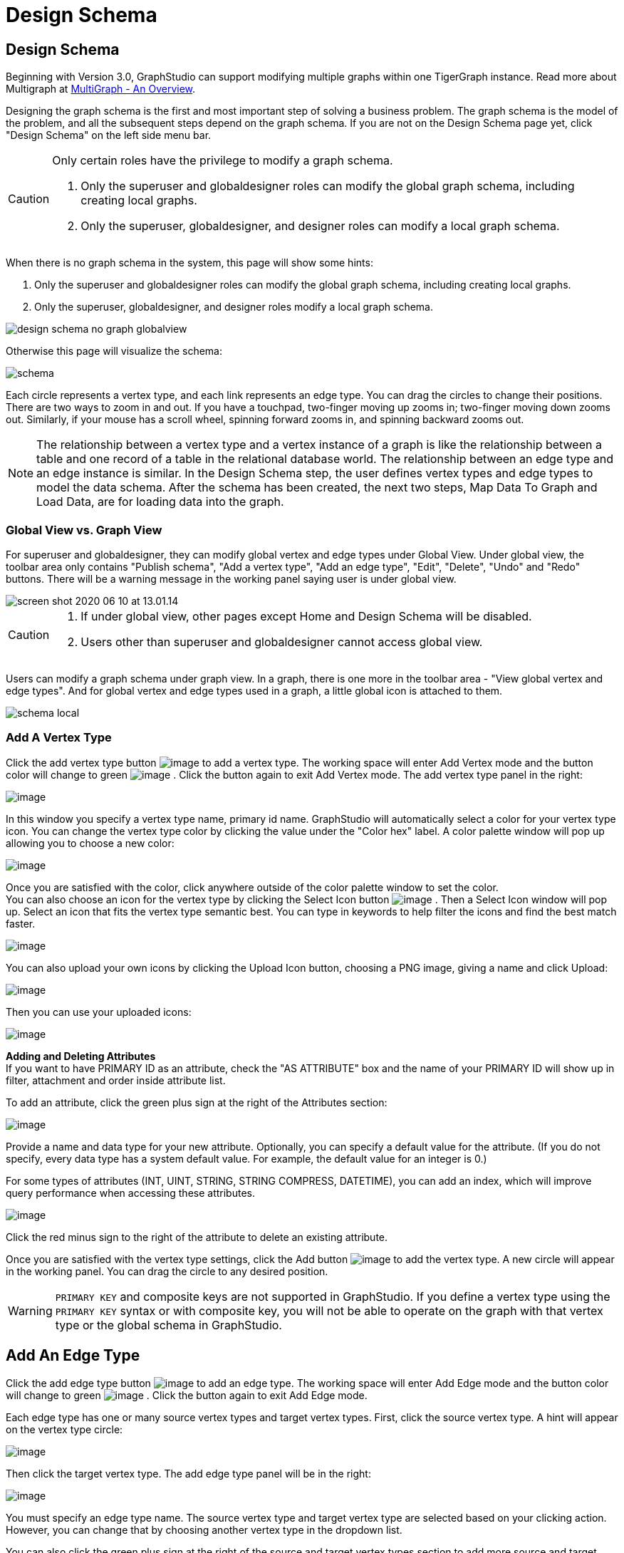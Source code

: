 = Design Schema

== Design Schema
Beginning with Version 3.0, GraphStudio can support modifying multiple graphs within one TigerGraph instance. Read more about Multigraph at xref:tigergraph-server:intro:multigraph-overview.adoc[MultiGraph - An Overview].

Designing the graph schema is the first and most important step of solving a business problem. The graph schema is the model of the problem, and all the subsequent steps depend on the graph schema. If you are not on the Design Schema page yet, click "Design Schema" on the left side menu bar.

[CAUTION]
====
Only certain roles have the privilege to modify a graph schema.

. Only the superuser and globaldesigner roles can modify the global graph schema, including creating local graphs.
. Only the superuser, globaldesigner, and designer roles can modify a local graph schema.
====

When there is no graph schema in the system, this page will show some hints:

. Only the superuser and globaldesigner roles can modify the global graph schema, including creating local graphs.
. Only the superuser, globaldesigner, and designer roles modify a local graph schema.

image::design-schema-no-graph-globalview.png[]

Otherwise this page will visualize the schema:

image::schema.png[]

Each circle represents a vertex type, and each link represents an edge type. You can drag the circles to change their positions. There are two ways to zoom in and out. If you have a touchpad, two-finger moving up zooms in; two-finger moving down zooms out. Similarly, if your mouse has a scroll wheel, spinning forward zooms in, and spinning backward zooms out.

NOTE: The relationship between a vertex type and a vertex instance of a graph is like the relationship between a table and one record of a table in the relational database world.
The relationship between an edge type and an edge instance is similar.
In the Design Schema step, the user defines vertex types and edge types to model the data schema.
After the schema has been created, the next two steps, Map Data To Graph and Load Data, are for loading data into the graph.

=== Global View vs. Graph View

For superuser and globaldesigner, they can modify global vertex and edge types under Global View. Under global view, the toolbar area only contains "Publish schema", "Add a vertex type", "Add an edge type",  "Edit", "Delete", "Undo" and "Redo" buttons. There will be a warning message in the working panel saying user is under global view.

image::screen-shot-2020-06-10-at-13.01.14.png[]

[CAUTION]
====

. If under global view, other pages except Home and Design Schema will be disabled.
. Users other than superuser and globaldesigner cannot access global view.
====

Users can modify a graph schema under graph view. In a graph, there is one more in the toolbar area - "View global vertex and edge types". And for global vertex and edge types used in a graph, a little global icon is attached to them.

image::schema-local.png[]

=== Add A Vertex Type

Click the add vertex type
button image:add_vertex_type.png[image] to add a
vertex type. The working space will enter Add Vertex mode and the button
color will change to
green image:add-vertex-mode-on.png[image] . Click
the button again to exit Add Vertex mode. The add vertex type panel in
the right:

image:add-vertex-panel.png[image]

In this window you specify a vertex type name, primary id name.
GraphStudio will automatically select a color for your vertex type icon.
You can change the vertex type color by clicking the value under the
"Color hex" label. A color palette window will pop up allowing you to
choose a new color:

image:color-picker.png[image]

Once you are satisfied with the color, click anywhere outside of the
color palette window to set the color. +
You can also choose an icon for the vertex type by clicking the Select
Icon button  image:select_icon_btn.png[image] . Then
a Select Icon window will pop up. Select an icon that fits the vertex
type semantic best. You can type in keywords to help filter the icons
and find the best match faster.

image:select_icons.png[image]

You can also upload your own icons by clicking the Upload Icon button,
choosing a PNG image, giving a name and click Upload:

image:upload_icon.png[image]

Then you can use your uploaded icons:

image:select_icon_with_user_upload.png[image]

*Adding and Deleting Attributes* +
If you want to have PRIMARY ID as an attribute, check the "AS ATTRIBUTE" box and the name of your PRIMARY ID will show up in filter, attachment and order inside attribute list.

To add an attribute, click the green plus sign at the right of the
Attributes section:

image:add-attribute.png[image]

Provide a name and data type for your new attribute. Optionally, you can
specify a default value for the attribute. (If you do not specify, every
data type has a system default value. For example, the default value for
an integer is 0.)

For some types of attributes (INT, UINT, STRING, STRING COMPRESS,
DATETIME), you can add an index, which will improve query performance
when accessing these attributes.

image:attribute-with-index.png[image]

Click the red minus sign to the right of the attribute to delete an
existing attribute.

Once you are satisfied with the vertex type settings, click the Add
button  image:add-btn.png[image] to add the vertex
type. A new circle will appear in the working panel. You can drag the
circle to any desired position.

WARNING: `PRIMARY KEY` and composite keys are not supported in GraphStudio. If you define a vertex type using the `PRIMARY KEY` syntax or with composite key, you will not be able to operate on the graph with that vertex type or the global schema in GraphStudio.

[[add-an-edge-type-]]
== Add An Edge Type

Click the add edge type
button image:add_edge_type.png[image] to add an edge
type. The working space will enter Add Edge mode and the button color
will change to
green image:add_edge_type_active.png[image] . Click
the button again to exit Add Edge mode.

Each edge type has one or many source vertex types and target vertex
types. First, click the source vertex type. A hint will appear on the
vertex type circle:

image:click_edge_type_source_vertex.png[image]

Then click the target vertex type. The add edge type panel will be in
the right:

image:add-edge-panel.png[image]

You must specify an edge type name. The source vertex type and target
vertex type are selected based on your clicking action. However, you can
change that by choosing another vertex type in the dropdown list.

You can also click the green plus sign at the right of the source and
target vertex types section to add more source and target vertex types
of the edge type.

image:edge-multi-pair.png[image]

By default, the edge type is undirected. To make the edge type directed,
mark the Directed checkbox:

image:directed-edge.png[image]

If Directed is checked, another checkbox will appear for you to choose
whether the edge type should include reverse edges.
Including reverse edges provides more flexibility when designing queries. Unselect the reverse edge checkbox ONLY IF your machine memory is very tight, because if there is no reverse edge, queries will not be able to traverse
backwards along this directed edge type, from the target vertex to the
source vertex.

Editing edge type attributes is the same as editing vertex type
attributes.

Once you are satisfied with the edge type settings, click the Add
button image:add-btn.png[image] to add the edge
type. A new link between the selected source vertex type circle(s) and
target vertex type circle(s) will appear in the working panel.

You can add multiple edge types between the same source vertex type and
target vertex type pair. Moreover, an edge can use the same vertex type
for both its source vertex type and its target vertex type, e.g., a
Friendship edge from Person vertex to Person vertex.

[[edit-vertex-or-edge-type-]]
== Edit Vertex Or Edge Type

You can edit the vertex types or edge types at any time after you add
them. Just click one vertex type circle or one edge link, and then click
the edit button image:edit.png[image] (double-clicking on the selected vertex/edge will have the same effect). The
working space will enter Edit mode and the button color will change to
green  image:edit-mode-on.png[image]. Click the
button again to exit Edit mode. The Edit Attributes panel in the right:

image:edit-panel.png[image]

Once you are satisfied with the change, click the Update
button image:add-btn.png[image] .

In graph mode, you can only edit the style of a global vertex or edge
type:

image:view-panel.png[image]

[[delete-vertex-or-edge-type-]]
== Delete Vertex Or Edge Type

You can delete a vertex type or an edge type by first choosing the
vertex type circles or edge type links, then clicking the delete
button image:delete_btn.png[image] . In order to
delete multiple vertex types and edge types, hold down the "Shift" key
while you select multiple items.

CAUTION: Note that user cannot delete a global vertex
or edge type using delete button in a graph.

[[redo-and-undo-]]
== Redo And Undo

You can redo and undo your changes by clicking the two
buttons: image:redo_undo_btn.png[image] . The whole
history since the time you entered Design Schema page is recorded.

== View Global Vertex And Edge Types

Click the view global vertex and edge types
button image:view-global-type-button.png[image] to
assign global vertex and edge types to a graph, or drop them from a
graph. The working space will enter View Global Vertex and Edge Types
mode and the button color will change to
green image:view-global-types-mode-on.png[image] .
Click the button again to exit View Global Vertex and Edge Types mode.
The add vertex type panel in the right:

image:view-global-types-panel.png[image]

CAUTION: Only superuser or globaldesigner can modify
global types in a graph. The view global vertex and edge types button
will be disabled for other users.

[[publish-schema-]]
== Publish Schema

Once you are satisfied with the graph schema, click the publish schema
button image:publish_btn.png[image] to publish the
schema to the TigerGraph system. If you are publishing a brand new
schema, a progress bar will show:

image:installing_schema_enterprise.png[image]

CAUTION: Note that *Publish Schema* applies to both
creating a new schema as well as modifying an existing schema. If you
have already loaded data into or created queries for an existing graph,
please note that GraphStudio's Publish Schema is only able to retain
your existing data in some circumstances. Read the following section
carefully.

If you are editing an existing graph schema, GraphStudio will analyze
your changes. If the change to a vertex or edge type is to remove some
attributes and / or to add some new attributes, or add or remove index
to some attributes, GraphStudio will employ a GSQL SCHEMA_CHANGE job in
order to retain the graph data you already loaded.

All other types of changes, including *renaming* the vertex or edge
type, **changing *attribute name or data type*, changing *edge
direction*, adding or removing *reverse edge* will result in removing
the old vertex or edge type and then adding the new one with your
desired configurations. In that case, the loaded data to that vertex or
edge type will be erased. Please think twice before you do this type of
changes.

CAUTION: If a vertex type will be removed in order to
change the schema, all edge types connected to that vertex type will
also be removed.

When you are editing a graph schema, a warning message in the top-left
side of the working panel will show which old vertex and edge types will
be removed. Make sure to check the message periodically to make sure it
is as you expect:

image:affected_ve_types.png[image]

Finally, when you click publish schema
button  image:publish_btn.png[image] , a pop up
window will summarize your changes to the schema. The vertex and edge
types that will be removed are highlighted. Make sure you confirm the
changes before continue:

image:screen-shot-2019-01-24-at-11.28.29-am.png[image]

Click continue button, and GraphStudio will start changing your schema:

image:changing_schema.png[image]

If you have already created a data mapping and written queries,
GraphStudio will try its best to preserve your work when you publish
your modified schema:

. All your queries will be saved as query drafts, so you can install the queries again after you change your schema. If a query has a conflict with the new schema (e.g., referring to a vertex type that is deleted), you need to fix it before installing the query.
. GraphStudio will migrate your data mapping based on your changes to
the schema. Since GraphStudio records your whole operation history, the migration is smart enough to cover most cases. The basic migration rules
are the following:
[arabic]
.. Rename vertex types and edge types
.. Remove mappings to deleted vertex types and edge types.
.. Remove mappings to deleted or modified attributes.
.. New vertex types, edge types and new attributes won't be mapped.
.. After the schema is successfully published, GraphStudio will instruct
you to go to the Map Data To Graph page to verify and publish the
revised data mapping. If any mapping is not correct, you can fix it. You *must publish* the migrated data mapping; otherwise, it will be lost.

If you have published some data mapping through GraphStudio, then after schema is changed successfully, a pop up window will guide you to go to the Map Data To Graph page to confirm and publish the migrated data mapping:

image:migrate_data_mapping.png[image]